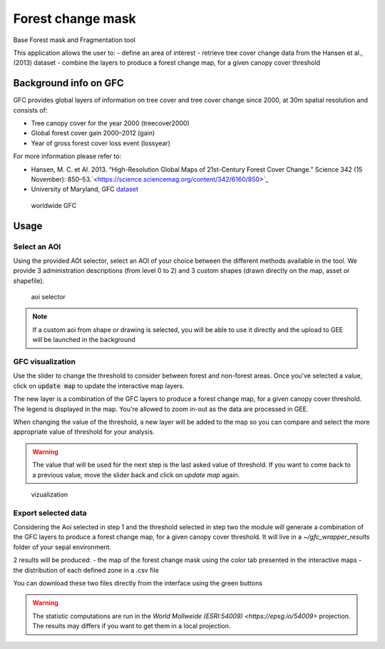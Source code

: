 Forest change mask
==================

Base Forest mask and Fragmentation tool 

This application allows the user to:
-   define an area of interest
-   retrieve tree cover change data from the Hansen et al., (2013) dataset
-   combine the layers to produce a forest change map, for a given canopy cover threshold

Background info on GFC
----------------------

GFC provides global layers of information on tree cover and tree cover change since 2000, at 30m spatial resolution and consists of:

-   Tree canopy cover for the year 2000 (treecover2000)
-   Global forest cover gain 2000–2012 (gain)
-   Year of gross forest cover loss event (lossyear)

For more information please refer to:

-   Hansen, M. C. et Al. 2013. “High-Resolution Global Maps of 21st-Century Forest Cover Change.” Science 342 (15 November): 850–53.`<https://science.sciencemag.org/content/342/6160/850>`_
-   University of Maryland, GFC `dataset <http://earthenginepartners.appspot.com/science-2013-global-forest>`_

.. figure:: https://earthengine.google.com/static/images/hansen.jpg

    worldwide GFC
    
Usage
-----

Select an AOI
^^^^^^^^^^^^^

Using the provided AOI selector, select an AOI of your choice between the different methods available in the tool. We provide 3 administration descriptions (from level 0 to 2) and 3 custom shapes (drawn directly on the map, asset or shapefile). 

.. figure:: https://raw.githubusercontent.com/openforis/gfc_wrapper_python/master/doc/img/select_aoi.png 
    
    aoi selector 
    
.. note::

    If a custom aoi from shape or drawing is selected, you will be able to use it directly and the upload to GEE will be launched in the background
    
GFC visualization
^^^^^^^^^^^^^^^^^

Use the slider to change the threshold to consider between forest and non-forest areas. Once you've selected a value, click on :code:`update map` to update the interactive map layers. 

The new layer is a combination of the GFC layers to produce a forest change map, for a given canopy cover threshold. The legend is displayed in the map. You're allowed to zoom in-out as the data are processed in GEE. 

When changing the value of the threshold, a new layer will be added to the map so you can compare and select the more appropriate value of threshold for your analysis. 

.. warning:: 

    The value that will be used for the next step is the last asked value of threshold. If you want to come back to a previous value, move the slider back and click on `update map` again.  
  

.. figure:: https://raw.githubusercontent.com/openforis/gfc_wrapper_python/master/doc/img/viz.png

    vizualization

Export selected data 
^^^^^^^^^^^^^^^^^^^^

Considering the Aoi selected in step 1 and the threshold selected in step two the module will generate a combination of the GFC layers to produce a forest change map, for a given canopy cover threshold. It will live in a `~/gfc_wrapper_results` folder of your sepal environment. 

2 results will be produced: 
-   the map of the forest change mask using the color tab presented in the interactive maps
-   the distribution of each defined zone in a .csv file

You can download these two files directly from the interface using the green buttons

.. warning:: 

    The statistic computations are run in the `World Mollweide (ESRI:54009) <https://epsg.io/54009>` projection. The results may differs if you want to get them in a local projection.

.. figure:: https://raw.githubusercontent.com/openforis/gfc_wrapper_python/master/doc/img/export.png
